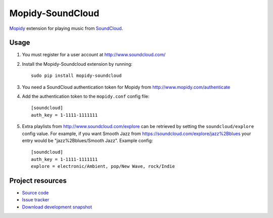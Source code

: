 Mopidy-SoundCloud
=================

`Mopidy <http://www.mopidy.com/>`_ extension for playing music from
`SoundCloud <http://www.soundcloud.com>`_.


Usage
-----

#. You must register for a user account at http://www.soundcloud.com/

#. Install the Mopidy-Soundcloud extension by running::

    sudo pip install mopidy-soundcloud

#. You need a SoundCloud authentication token for Mopidy from
   http://www.mopidy.com/authenticate

#. Add the authentication token to the ``mopidy.conf`` config file::

    [soundcloud]
    auth_key = 1-1111-1111111

#. Extra playlists from http://www.soundcloud.com/explore can be retrieved by
   setting the ``soundcloud/explore`` config value. For example, if you want
   Smooth Jazz from https://soundcloud.com/explore/jazz%2Bblues your entry
   would be "jazz%2Bblues/Smooth Jazz". Example config::

    [soundcloud]
    auth_key = 1-1111-1111111
    explore = electronic/Ambient, pop/New Wave, rock/Indie


Project resources
-----------------

- `Source code <https://github.com/dz0ny/mopidy-soundcloud>`_
- `Issue tracker <https://github.com/mopidy/mopidy-soundcloud/issues>`_
- `Download development snapshot
  <https://github.com/dz0ny/mopidy-soundcloud/tarball/develop#egg=mopidy-soundcloud-dev>`_
